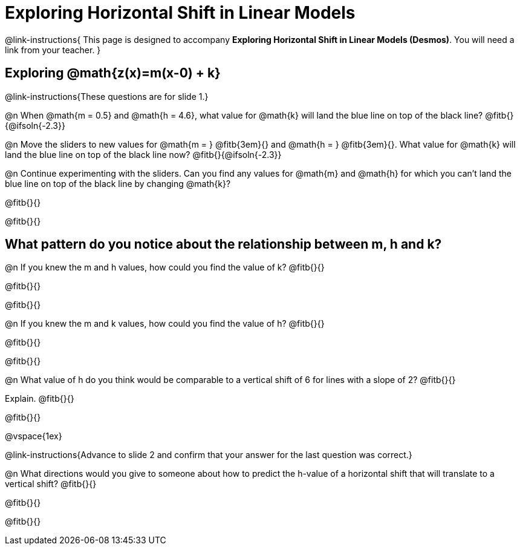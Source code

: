 = Exploring Horizontal Shift in Linear Models

++++
<style>
/* Push content to the top (instead of the default vertical distribution), which was leaving empty space at the top. */
#content { display: block !important; }
</style>
++++

@link-instructions{
This page is designed to accompany *Exploring Horizontal Shift in Linear Models (Desmos)*. You will need a link from your teacher.
}

== Exploring @math{z(x)=m(x-0) + k}
@link-instructions{These questions are for slide 1.}

@n When @math{m = 0.5} and
@math{h = 4.6}, what value for @math{k} will land the blue line on top of the black line? @fitb{}{@ifsoln{-2.3}}

@n Move the sliders to new values for @math{m = } @fitb{3em}{} and @math{h = } @fitb{3em}{}. What value for @math{k} will land the blue line on top of the black line now? @fitb{}{@ifsoln{-2.3}}

@n Continue experimenting with the sliders. Can you find any values for @math{m} and
@math{h} for which you can't land the blue line on top of the black line by changing @math{k}?

@fitb{}{}

@fitb{}{}


== What pattern do you notice about the relationship between m, h and k?

@n If you knew the m and h values, how could you find the value of k? @fitb{}{}

@fitb{}{}

@fitb{}{}

@n If you knew the m and k values, how could you find the value of h? @fitb{}{}

@fitb{}{}

@fitb{}{}

@n What value of h do you think would be comparable to a vertical shift of 6 for lines with a slope of 2? @fitb{}{}

Explain. @fitb{}{}

@fitb{}{}

@vspace{1ex}

@link-instructions{Advance to slide 2 and confirm that your answer for the last question was correct.}

@n What directions would you give to someone about how to predict the h-value of a horizontal shift that will translate to a vertical shift? @fitb{}{}

@fitb{}{}

@fitb{}{}
